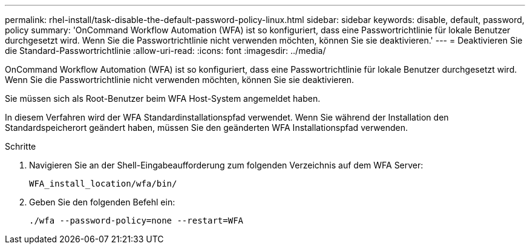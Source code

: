 ---
permalink: rhel-install/task-disable-the-default-password-policy-linux.html 
sidebar: sidebar 
keywords: disable, default, password, policy 
summary: 'OnCommand Workflow Automation (WFA) ist so konfiguriert, dass eine Passwortrichtlinie für lokale Benutzer durchgesetzt wird. Wenn Sie die Passwortrichtlinie nicht verwenden möchten, können Sie sie deaktivieren.' 
---
= Deaktivieren Sie die Standard-Passwortrichtlinie
:allow-uri-read: 
:icons: font
:imagesdir: ../media/


[role="lead"]
OnCommand Workflow Automation (WFA) ist so konfiguriert, dass eine Passwortrichtlinie für lokale Benutzer durchgesetzt wird. Wenn Sie die Passwortrichtlinie nicht verwenden möchten, können Sie sie deaktivieren.

Sie müssen sich als Root-Benutzer beim WFA Host-System angemeldet haben.

In diesem Verfahren wird der WFA Standardinstallationspfad verwendet. Wenn Sie während der Installation den Standardspeicherort geändert haben, müssen Sie den geänderten WFA Installationspfad verwenden.

.Schritte
. Navigieren Sie an der Shell-Eingabeaufforderung zum folgenden Verzeichnis auf dem WFA Server:
+
`WFA_install_location/wfa/bin/`

. Geben Sie den folgenden Befehl ein:
+
`./wfa --password-policy=none --restart=WFA`


